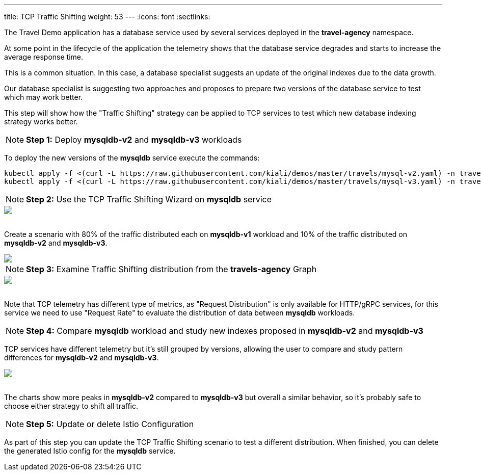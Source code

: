 ---
title: TCP Traffic Shifting
weight: 53
---
:icons: font
:sectlinks:

The Travel Demo application has a database service used by several services deployed in the *travel-agency* namespace.

At some point in the lifecycle of the application the telemetry shows that the database service degrades and starts to increase the average response time.

This is a common situation. In this case, a database specialist suggests an update of the original indexes due to the data growth.

Our database specialist is suggesting two approaches and proposes to prepare two versions of the database service to test which may work better.

This step will show how the "Traffic Shifting" strategy can be applied to TCP services to test which new database indexing strategy works better.

NOTE: *Step 1:* Deploy *mysqldb-v2* and *mysqldb-v3* workloads

To deploy the new versions of the *mysqldb* service execute the commands:

[source,bash]
----
kubectl apply -f <(curl -L https://raw.githubusercontent.com/kiali/demos/master/travels/mysql-v2.yaml) -n travel-agency
kubectl apply -f <(curl -L https://raw.githubusercontent.com/kiali/demos/master/travels/mysql-v3.yaml) -n travel-agency
----

NOTE: *Step 2:* Use the TCP Traffic Shifting Wizard on *mysqldb* service

++++
<a class="image-popup-fit-height" href="/images/tutorial/05-04-tcp-traffic-shifting-action.png" title="TCP Traffic Shifting Action">
    <img src="/images/tutorial/05-04-tcp-traffic-shifting-action.png" style="display:block;margin: 0 auto;" />
</a>
++++

{nbsp} +
Create a scenario with 80% of the traffic distributed each on *mysqldb-v1* workload and 10% of the traffic distributed on *mysqldb-v2* and *mysqldb-v3*.

++++
<a class="image-popup-fit-height" href="/images/tutorial/05-04-tcp-split-traffic.png" title="TCP Split Traffic">
    <img src="/images/tutorial/05-04-tcp-split-traffic.png" style="display:block;margin: 0 auto;" />
</a>
++++

NOTE: *Step 3:* Examine Traffic Shifting distribution from the *travels-agency* Graph

++++
<a class="image-popup-fit-height" href="/images/tutorial/05-04-tcp-graph.png" title="MysqlDB Graph">
    <img src="/images/tutorial/05-04-tcp-graph.png" style="display:block;margin: 0 auto;" />
</a>
++++

{nbsp} +
Note that TCP telemetry has different type of metrics, as "Request Distribution" is only available for HTTP/gRPC services, for this service we need to use "Request Rate" to evaluate the distribution of data between *mysqldb* workloads.

NOTE: *Step 4:* Compare *mysqldb* workload and study new indexes proposed in *mysqldb-v2* and *mysqldb-v3*

TCP services have different telemetry but it's still grouped by versions, allowing the user to compare and study pattern differences for *mysqldb-v2* and *mysqldb-v3*.

++++
<a class="image-popup-fit-height" href="/images/tutorial/05-04-tcp-compare-versions.png" title="Compare MysqlDB Workloads">
    <img src="/images/tutorial/05-04-tcp-compare-versions.png" style="display:block;margin: 0 auto;" />
</a>
++++

{nbsp} +
The charts show more peaks in *mysqldb-v2* compared to *mysqldb-v3* but overall a similar behavior, so it's probably safe to choose either strategy to shift all traffic.

NOTE: *Step 5:* Update or delete Istio Configuration

As part of this step you can update the TCP Traffic Shifting scenario to test a different distribution. When finished, you can delete the generated Istio config for the *mysqldb* service.



